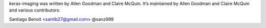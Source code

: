keras-imaging was written by Allen Goodman and Claire McQuin. It’s maintained by Allen Goodman and Claire McQuin and various contributors:

Santiago Benoit <santib27@gmail.com> @sanz999
